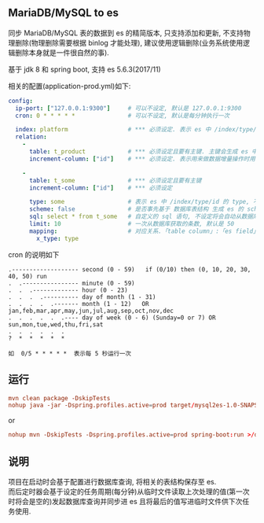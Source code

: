 
** MariaDB/MySQL to es

  同步 MariaDB/MySQL 表的数据到 es 的精简版本, 只支持添加和更新, 不支持物理删除(物理删除需要根据 binlog 才能处理),
  建议使用逻辑删除(业务系统使用逻辑删除本身就是一件很自然的事).

  基于 jdk 8 和 spring boot, 支持 es 5.6.3(2017/11)

相关的配置(application-prod.yml)如下:
#+BEGIN_SRC yaml
config:
  ip-port: ["127.0.0.1:9300"]     # 可以不设定, 默认是 127.0.0.1:9300
  cron: 0 * * * * *               # 可以不设定, 默认是每分钟执行一次

  index: platform                 # *** 必须设定. 表示 es 中 /index/type/id 的 index, 与 database name 对应
  relation:
    -
      table: t_product            # *** 必须设定且要有主键. 主键会生成 es 中 /index/type/id 的 id, 主键如果多个将会拼接
      increment-column: ["id"]    # *** 必须设定. 表示用来做数据增量操作时用, 一般使用自增 id 或 updateTime(更新时间戳)

    -
      table: t_some               # *** 必须设定且要有主键
      increment-column: ["id"]    # *** 必须设定

      type: some                  # 表示 es 中 /index/type/id 的 type, 不设定将会从数据库表名生成(t_some_one ==> someOne)
      scheme: false               # 是否事先基于 数据库表结构 生成 es 的 scheme, 默认是 true
      sql: select * from t_some   # 自定义的 sql 语句, 不设定将会自动从数据库表拼装. 如果只想生成指定字段, 上面的 scheme 设置为 false 并查询指定的字段即可
      limit: 10                   # 一次从数据库获取的条数, 默认是 50
      mapping:                    # 对应关系.「table column」:「es field」, 不设定将会从表字段生成(c_some_type ==> someType), 只设置特殊情况即可
        x_type: type
#+END_SRC

cron 的说明如下
#+BEGIN_EXAMPLE
.------------------- second (0 - 59)   if (0/10) then (0, 10, 20, 30, 40, 50) run
.  .---------------- minute (0 - 59)
.  .  .------------- hour (0 - 23)
.  .  .  .---------- day of month (1 - 31)
.  .  .  .  .------- month (1 - 12)   OR jan,feb,mar,apr,may,jun,jul,aug,sep,oct,nov,dec
.  .  .  .  .  .---- day of week (0 - 6) (Sunday=0 or 7) OR sun,mon,tue,wed,thu,fri,sat
.  .  .  .  .  .
?  *  *  *  *  *

如  0/5 * * * * *  表示每 5 秒运行一次
#+END_EXAMPLE


** 运行
#+BEGIN_SRC conf
mvn clean package -DskipTests
nohup java -jar -Dspring.profiles.active=prod target/mysql2es-1.0-SNAPSHOT.jar >/dev/null 2>&1 &
#+END_SRC

or

#+BEGIN_SRC conf
nohup mvn -DskipTests -Dspring.profiles.active=prod spring-boot:run >/dev/null 2>&1 &
#+END_SRC


** 说明
项目在启动时会基于配置进行数据库查询, 将相关的表结构保存至 es.\\
而后定时器会基于设定的任务周期(每分钟)从临时文件读取上次处理的值(第一次时将会是空的)发起数据库查询并同步进 es 且将最后的值写进临时文件供下次任务使用.
